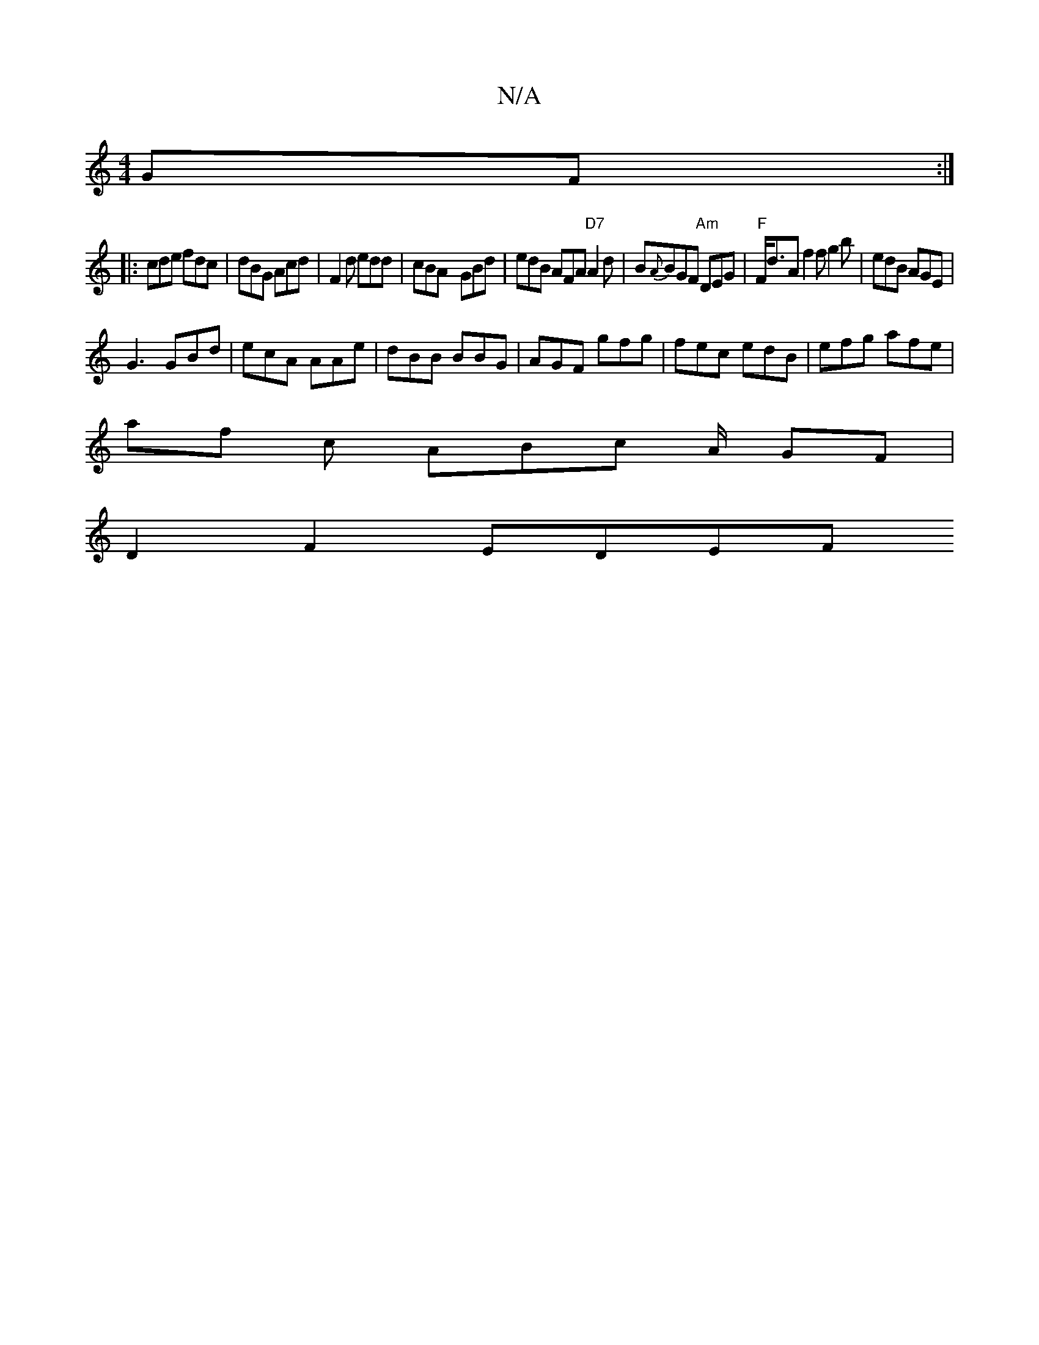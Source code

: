 X:1
T:N/A
M:4/4
R:N/A
K:Cmajor
GF :|
|:cde fdc | dBG Acd |F2d edd | cBA- GBd | edB AFA "D7"A2d | B{A}BGF "Am"DEG|"F"F<dA f2f g2 b | edB AGE |
G3 GBd | ecA AAe | dBB BBG | AGF gfg | fec edB | efg afe |
af c ABc A/2/2 GF |
D2F2 EDEF 